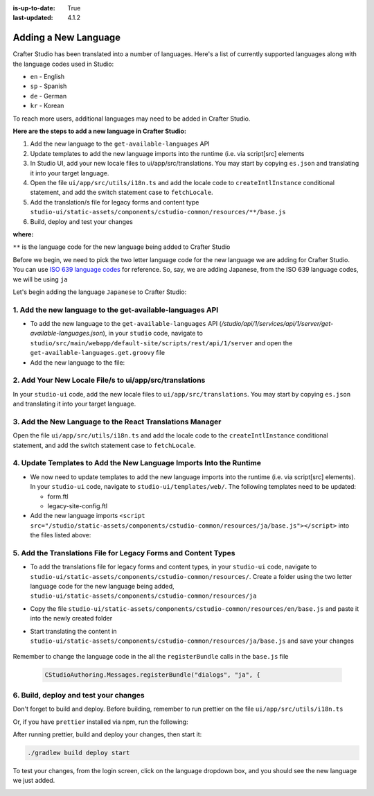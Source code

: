 :is-up-to-date: True
:last-updated: 4.1.2

.. index:: Adding a New Language, Language Support

.. _adding-a-new-language:

=====================
Adding a New Language
=====================
Crafter Studio has been translated into a number of languages.  Here's a list of currently supported languages along with the language codes used in Studio:

* ``en`` - English
* ``sp`` - Spanish
* ``de`` - German
* ``kr`` - Korean

To reach more users, additional languages may need to be added in Crafter Studio.

**Here are the steps to add a new language in Crafter Studio:**

#. Add the new language to the ``get-available-languages`` API
#. Update templates to add the new language imports into the runtime (i.e. via script[src] elements
#. In Studio UI, add your new locale files to ui/app/src/translations. You may start by copying ``es.json`` and translating it into your target language.
#. Open the file ``ui/app/src/utils/i18n.ts`` and add the locale code to ``createIntlInstance`` conditional statement, and add the switch statement case to ``fetchLocale``.
#. Add the translation/s file for legacy forms and content type ``studio-ui/static-assets/components/cstudio-common/resources/**/base.js``
#. Build, deploy and test your changes

**where:**

``**`` is the language code for the new language being added to Crafter Studio

Before we begin, we need to pick the two letter language code for the new language we are adding for Crafter Studio.  You can use `ISO 639 language codes <https://www.iso.org/iso-639-language-codes.html>`_ for reference.  So, say, we are adding Japanese, from the ISO 639 language codes, we will be using ``ja``

Let's begin adding the language ``Japanese`` to Crafter Studio:

----------------------------------------------------------
1. Add the new language to the get-available-languages API
----------------------------------------------------------
* To add the new language to the ``get-available-languages`` API (*/studio/api/1/services/api/1/server/get-available-languages.json*), in your ``studio`` code, navigate to ``studio/src/main/webapp/default-site/scripts/rest/api/1/server`` and open the ``get-available-languages.get.groovy`` file
* Add the new language to the file:

  .. code-block:: groovy
     :emphasize-lines: 14-16
     :linenos:

     def result = []
    	result[0] = [:]
    	result[0].id = "en"
    	result[0].label = "English"
    	result[1] = [:]
    	result[1].id = "es"
    	result[1].label = "español"
    	result[2] = [:]
    	result[2].id = "kr"
    	result[2].label = "한국어"
    	result[3] = [:]
    	result[3].id = "de"
    	result[3].label = "Deutsch"
        result[4] = [:]
        result[4].id = "ja"
        result[4].label = "日本語"
     return result

--------------------------------------------------------
2. Add Your New Locale File/s to ui/app/src/translations
--------------------------------------------------------
In your ``studio-ui`` code, add the new locale files to ``ui/app/src/translations``. You may start by copying ``es.json`` and translating it into your target language.

.. code-block:: json
    :force:
    :caption: *ui/app/src/translations/ja.json*

    {
      "+E4CL4": "プロジェクト全体が公開されました",
      "/A7dEh": "最後の投稿はエラーで完了しました、詳細についてはログを参照してください。",
      ...
      "about.versionNumber": "バージョン番号",
      "aboutView.attribution": "CrafterCMS 他の人のおかげでそれは可能です <a>オープンソースソフトウェアプロジェクト</a>.",
      "accountManagement.changeHelperText": "パスワードが正常に更新されると、再度ログインするように求められます.",
      "accountManagement.changeLanguage": "言語の変更",
      "accountManagement.changePassword": "パスワードを変更する",
      ...
    }


---------------------------------------------------------
3. Add the New Language to the React Translations Manager
---------------------------------------------------------
Open the file ``ui/app/src/utils/i18n.ts`` and add the locale code to the ``createIntlInstance`` conditional statement, and add the switch statement case to ``fetchLocale``.

.. code-block:: ts
    :emphasize-lines: 1,13-15,23,28

    async function fetchLocale(locale: string): Promise<LookupTable<string>> {
      let translations;
      switch (locale) {
        case 'de':
          translations = await import('../translations/de.json');
          break;
        case 'es':
          translations = await import('../translations/es.json');
          break;
        case 'ko':
          translations = await import('../translations/ko.json');
          break;
        case 'ja':
          translations = await import('../translations/ja.json');
          break;
        default:
          translations = Promise.resolve({});
          break;
      }
      return translations;
    }

    async function createIntlInstance(localeCode: string): Promise<IntlShape> {
      localeCode = localeCode.replace('kr', 'ko');
      if (
        !fetchedLocales[localeCode] &&
        // Nothing to fetch point if we don't have the locale
        ['de', 'es', 'kr', 'ja'].includes(localeCode)
      ) {
        let fetchedTranslations = await fetchLocale(localeCode as BundledLocaleCodes);
        ...


--------------------------------------------------------------------
4. Update Templates to Add the New Language Imports Into the Runtime
--------------------------------------------------------------------
* We now need to update templates to add the new language imports into the runtime (i.e. via script[src] elements).  In your ``studio-ui`` code, navigate to ``studio-ui/templates/web/``.  The following templates need to be updated:

  * form.ftl
  * legacy-site-config.ftl

* Add the new language imports ``<script src="/studio/static-assets/components/cstudio-common/resources/ja/base.js"></script>`` into the files listed above:

  .. code-block:: html
      :force:
      :linenos:
      :emphasize-lines: 8
      :caption: *studio-ui/templates/web/form.ftl*

      <#include "/templates/web/common/page-fragments/head.ftl" />
      <#include "/templates/web/common/page-fragments/studio-context.ftl" />

      <script src="/studio/static-assets/components/cstudio-common/resources/en/base.js"></script>
      <script src="/studio/static-assets/components/cstudio-common/resources/kr/base.js"></script>
      <script src="/studio/static-assets/components/cstudio-common/resources/es/base.js"></script>
      <script src="/studio/static-assets/components/cstudio-common/resources/de/base.js"></script>
      <script src="/studio/static-assets/components/cstudio-common/resources/ja/base.js"></script>

.. code-block:: html
      :force:
      :linenos:
      :emphasize-lines: 5
      :caption: *studio-ui/templates/web/legacy-site-config.ftl*

      <script type="text/javascript" src="/studio/static-assets/components/cstudio-common/resources/en/base.js"></script>
      <script type="text/javascript" src="/studio/static-assets/components/cstudio-common/resources/kr/base.js"></script>
      <script type="text/javascript" src="/studio/static-assets/components/cstudio-common/resources/es/base.js"></script>
      <script type="text/javascript" src="/studio/static-assets/components/cstudio-common/resources/de/base.js"></script>
      <script type="text/javascript" src="/studio/static-assets/components/cstudio-common/resources/ja/base.js"></script>


---------------------------------------------------------------
5. Add the Translations File for Legacy Forms and Content Types
---------------------------------------------------------------
* To add the translations file for legacy forms and content types, in your ``studio-ui`` code, navigate to ``studio-ui/static-assets/components/cstudio-common/resources/``.  Create a folder using the two letter language code for the new language being added, ``studio-ui/static-assets/components/cstudio-common/resources/ja``
* Copy the file ``studio-ui/static-assets/components/cstudio-common/resources/en/base.js`` and paste it into the newly created folder
* Start translating the content in ``studio-ui/static-assets/components/cstudio-common/resources/ja/base.js`` and save your changes

    .. code-block:: js
       :caption: *studio-ui/static-assets/components/cstudio-common/resources/ja/base.js*
       :linenos:

       CStudioAuthoring.Messages.registerBundle("siteDashboard", "ja", {
       dashboardTitle: "ダッシュボード",

       dashboardCollapseAll: "すべて折りたたむ",
       ...

Remember to change the language code in the all the ``registerBundle`` calls in the ``base.js`` file

  .. code-block:: js

     CStudioAuthoring.Messages.registerBundle("dialogs", "ja", {

--------------------------------------
6. Build, deploy and test your changes
--------------------------------------
Don't forget to build and deploy.  Before building, remember to run prettier on the file ``ui/app/src/utils/i18n.ts``

.. code-block:: bash
    :caption: *src/studio-ui*

    prettier --write ui/app/src/utils/i18n.ts

Or, if you have ``prettier`` installed via npm, run the following:

.. code-block:: bash
    :caption: *Run prettier using npm*

    npx prettier ui/app/src/utils/i18n.ts --write

After running prettier, build and deploy your changes, then start it:

.. code-block:: bash

    ./gradlew build deploy start

To test your changes, from the login screen, click on the language dropdown box, and you should see the new language we just added.

.. image:: /_static/images/system-admin/login-new-lang.webp
   :align: center
   :width: 65 %
   :alt: Japanese Language Added

